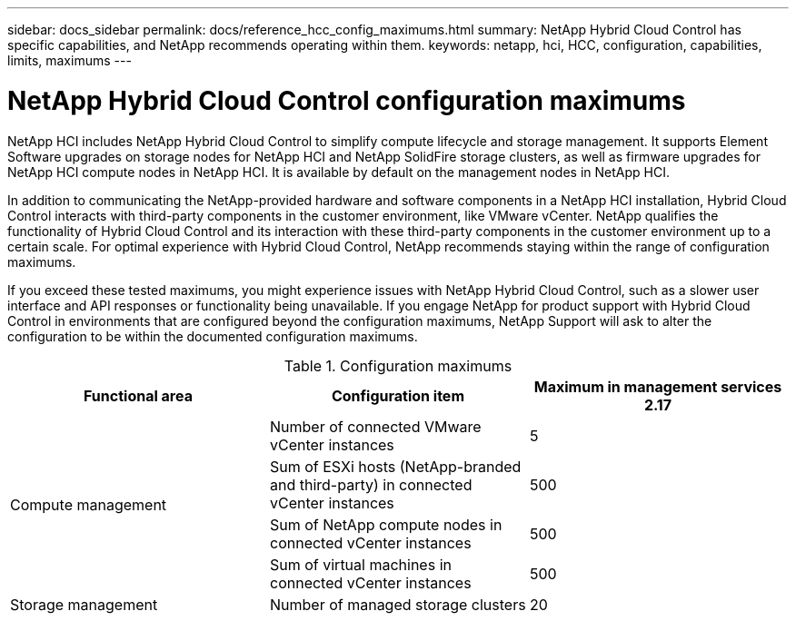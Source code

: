 ---
sidebar: docs_sidebar
permalink: docs/reference_hcc_config_maximums.html
summary: NetApp Hybrid Cloud Control has specific capabilities, and NetApp recommends operating within them.
keywords: netapp, hci, HCC, configuration, capabilities, limits, maximums
---

= NetApp Hybrid Cloud Control configuration maximums

:hardbreaks:
:nofooter:
:icons: font
:linkattrs:
:imagesdir: ../media/

[.lead]

NetApp HCI includes NetApp Hybrid Cloud Control to simplify compute lifecycle and storage management. It supports Element Software upgrades on storage nodes for NetApp HCI and NetApp SolidFire storage clusters, as well as firmware upgrades for NetApp HCI compute nodes in NetApp HCI. It is available by default on the management nodes in NetApp HCI.

In addition to communicating the NetApp-provided hardware and software components in a NetApp HCI installation, Hybrid Cloud Control interacts with third-party components in the customer environment, like VMware vCenter. NetApp qualifies the functionality of Hybrid Cloud Control and its interaction with these third-party components in the customer environment up to a certain scale.  For optimal experience with Hybrid Cloud Control, NetApp recommends staying within the range of configuration maximums.

If you exceed these tested maximums, you might experience issues with NetApp Hybrid Cloud Control, such as a slower user interface and API responses or functionality being unavailable. If you engage NetApp for product support with Hybrid Cloud Control in environments that are configured beyond the configuration maximums, NetApp Support will ask to alter the configuration to be within the documented configuration maximums.

.Configuration maximums

|===
|Functional area |Configuration item |Maximum in management services 2.17

.4+|Compute management
|Number of connected VMware vCenter instances
|5


|Sum of ESXi hosts (NetApp-branded and third-party) in connected vCenter instances
|500


|Sum of NetApp compute nodes in connected vCenter instances
|500


|Sum of virtual machines in connected vCenter instances
|500

|Storage management
|Number of managed storage clusters
|20
|===
